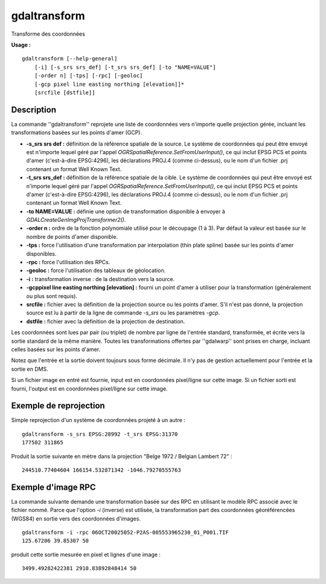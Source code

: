 .. _`gdal.gdal.gdaltransform`:

gdaltransform
===============

Transforme des coordonnées

**Usage :**
::
    
    gdaltransform [--help-general]
        [-i] [-s_srs srs_def] [-t_srs srs_def] [-to "NAME=VALUE"]
        [-order n] [-tps] [-rpc] [-geoloc]
        [-gcp pixel line easting northing [elevation]]*
        [srcfile [dstfile]]

Description
------------

La commande ''gdaltransform'' reprojete une liste de coordonnées vers n'importe 
quelle projection gérée, incluant les transformations basées sur les points 
d'amer (GCP).

* **-s_srs srs def :** définition de la référence spatiale de la source. Le 
  système de coordonnées qui peut être envoyé est n'importe lequel géré par 
  l'appel *OGRSpatialReference.SetFromUserInput()*, ce qui inclut EPSG PCS et 
  points d'amer (c'est-à-dire EPSG:4296), les déclarations PROJ.4 (comme 
  ci-dessus), ou le nom d'un fichier .prj contenant un format Well Known Text.
* **-t_srs srs_def :** définition de la référence spatiale de la cible. Le 
  système de coordonnées qui peut être envoyé est n'importe lequel géré par 
  l'appel *OGRSpatialReference.SetFromUserInput()*, ce qui inclut EPSG PCS et 
  points d'amer (c'est-à-dire EPSG:4296), les déclarations PROJ.4 (comme 
  ci-dessus), ou le nom d'un fichier .prj contenant un format Well Known Text.
* **-to NAME=VALUE :** définie une option de transformation disponible à envoyer 
  à *GDALCreateGenImgProjTransformer2()*. 
* **-order n :** ordre de la fonction polynomiale utilisé pour le découpage 
  (1 à 3). Par défaut la valeur est basée sur le nombre de points d'amer 
  disponible.
* **-tps :** force l'utilisation d'une transformation par interpolation 
  (thin plate spline) basée sur les points d'amer disponibles.
* **-rpc :** force l'utilisation des RPCs. 
* **-geoloc :** force l'utilisation des tableaux de géolocation.
* **-i :** transformation inverse : de la destination vers la source.
* **-gcppixel line easting northing [elevation] :** fourni un point d'amer à 
  utiliser pour la transformation (généralement ou plus sont requis).
* **srcfile :** fichier avec la définition de la projection source ou les points 
  d'amer. S'il n'est pas donné, la projection source est lu à partir de la 
  ligne de commande *-s_srs* ou les paramètres *-gcp*.
* **dstfile :** fichier avec la définition de la projection de destination.

Les coordonnées sont lues par pair (ou triplet) de nombre par ligne de l'entrée 
standard, transformée, et écrite vers la sortie standard de la même manière. 
Toutes les transformations offertes par ''gdalwarp'' sont prises en charge, 
incluant celles basées sur les points d'amer.

Notez que l'entrée et la sortie doivent toujours sous forme décimale. Il n'y 
pas de gestion actuellement pour l'entrée et la sortie en DMS.

Si un fichier image en entré est fournie, input est en coordonnées pixel/ligne 
sur cette image. Si un fichier sorti est fourni, l'output est en coordonnées 
pixel/ligne sur cette image.

Exemple de reprojection
------------------------

Simple reprojection d'un système de coordonnées projeté à un autre :
::
    
    gdaltransform -s_srs EPSG:28992 -t_srs EPSG:31370
    177502 311865

Produit la sortie suivante en mètre dans la projection "Belge 1972 / Belgian 
Lambert 72" :
::
    
    244510.77404604 166154.532871342 -1046.79270555763

Exemple d'image RPC
--------------------

La commande suivante demande une transformation basée sur des RPC en utilisant 
le modèle RPC associé avec le fichier nommé. Parce que l'option *-i* (inverse) est 
utilisée, la transformation part des coordonnées géoréférencées (WGS84) en 
sortie vers des coordonnées d'images.
::
    
    gdaltransform -i -rpc 06OCT20025052-P2AS-005553965230_01_P001.TIF
    125.67206 39.85307 50                    

produit cette sortie mesurée en pixel et lignes d'une image :
::
    
    3499.49282422381 2910.83892848414 50

.. yjacolin at free.fr, Yves Jacolin - 2009/02/18 21:50 ([http://gdal.org/gdaltransform.html Page originale)
